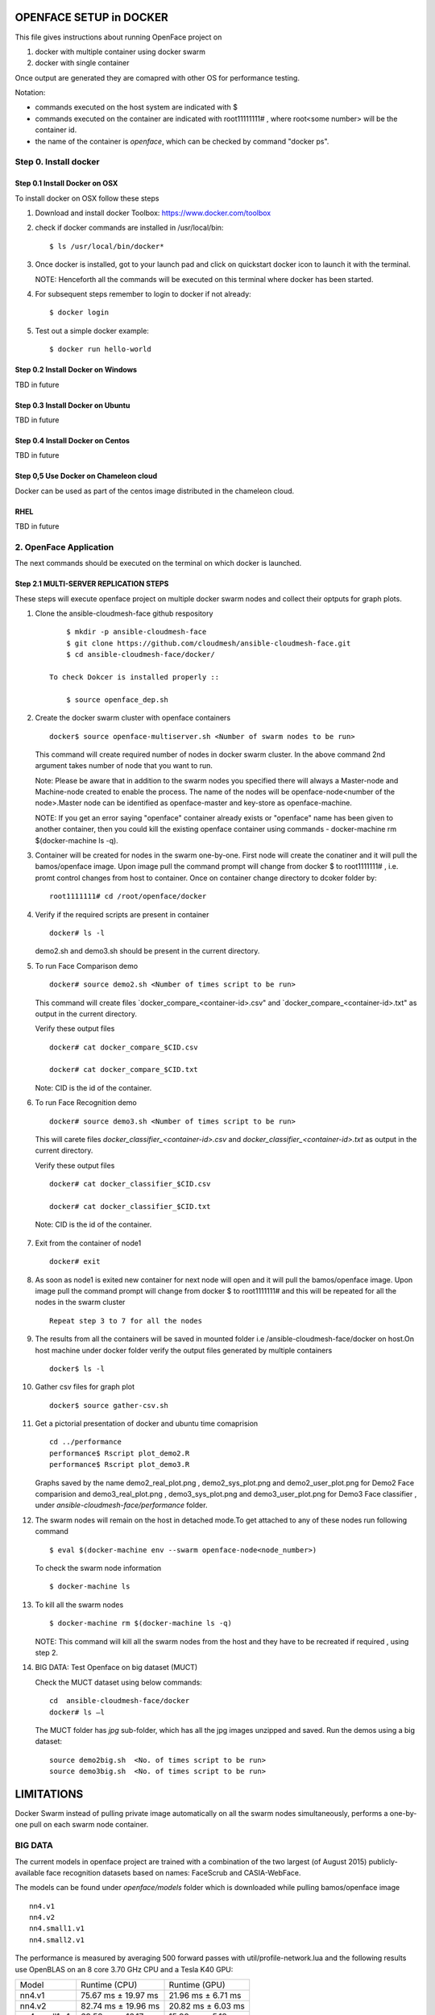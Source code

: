 OPENFACE SETUP in DOCKER
========================

This file gives instructions about running OpenFace project on

1. docker with multiple container using docker swarm
2. docker with single container

Once output are generated they are comapred with other OS for
performance testing.

Notation:

* commands executed on the host system are indicated with $
* commands executed on the container are indicated with root11111111#
  , where root<some number> will be the container id.
* the name of the container is `openface`, which can be checked by
  command "docker ps".

Step 0. Install docker
----------------------

Step 0.1 Install Docker on OSX
^^^^^^^^^^^^^^^^^^^^^^^^^^^^^

To install docker on OSX follow these steps

1. Download and install docker Toolbox: https://www.docker.com/toolbox

2. check if docker commands are installed in /usr/local/bin::

      $ ls /usr/local/bin/docker*
      
3. Once docker is installed, got to your launch pad and click on
   quickstart docker icon to launch it with the terminal. ::
      
   NOTE: Henceforth all the commands will be executed on this
   terminal where docker has been started.
   
4. For subsequent steps remember to login to docker if not already::

      $ docker login

5. Test out a simple docker example::

      $ docker run hello-world
      
   
Step 0.2 Install Docker on Windows
^^^^^^^^^^^^^^^^^^^^^^^^^^^^^^^^^^

TBD in future

Step 0.3 Install Docker on Ubuntu
^^^^^^^^^^^^^^^^^^^^^^^^^^^^^^^^^

TBD in future

Step 0.4 Install Docker on Centos
^^^^^^^^^^^^^^^^^^^^^^^^^^^^^^^^^

TBD in future

Step 0,5 Use Docker on Chameleon cloud
^^^^^^^^^^^^^^^^^^^^^^^^^^^^^^^^^^^^^^

Docker can be used as part of the centos image distributed in the
chameleon cloud.

RHEL
^^^^^^^

TBD in future

2. OpenFace Application
-----------------------

The next  commands should be executed on the terminal on which docker is launched.

Step 2.1 MULTI-SERVER REPLICATION STEPS
^^^^^^^^^^^^^^^^^^^^^^^^^^^^^^^^^^^^^^^

These steps will execute openface project on multiple docker swarm
nodes and collect their optputs for graph plots.
      
1. Clone the ansible-cloudmesh-face github respository ::
    
        $ mkdir -p ansible-cloudmesh-face
        $ git clone https://github.com/cloudmesh/ansible-cloudmesh-face.git
        $ cd ansible-cloudmesh-face/docker/

    To check Dokcer is installed properly ::
      
        $ source openface_dep.sh 
  

2. Create the docker swarm cluster with openface containers ::
   
        docker$ source openface-multiserver.sh <Number of swarm nodes to be run>

   This command will create required number of nodes in docker swarm
   cluster. In the above command 2nd argument takes number of node
   that you want to run.
   
   Note: Please be aware that in addition to the swarm nodes you
   specified there will always a Master-node and Machine-node created
   to enable the process. The name of the nodes will be
   openface-node<number of the node>.Master node can be identified as
   openface-master and key-store as openface-machine.
   
   NOTE: If you get an error saying "openface" container already
   exists or "openface" name has been given to another container, then
   you could kill the existing openface container using commands -
   docker-machine rm $(docker-machine ls -q).



3. Container will be created for nodes in the swarm one-by-one. First
   node will create the conatiner and it will pull the bamos/openface
   image. Upon image pull the command prompt will change from docker $
   to root1111111# , i.e. promt control changes from host to
   container. Once on container change directory to dcoker folder by::

        root1111111# cd /root/openface/docker

4. Verify if the required scripts are present in container ::
   
         docker# ls -l  
      
   demo2.sh and demo3.sh should be present in the current directory.      

5. To run Face Comparison demo ::
      
       docker# source demo2.sh <Number of times script to be run>
    
   This command will create files `docker_compare_<container-id>.csv"
   and `docker_compare_<container-id>.txt" as output in the current
   directory.
   
   Verify these output files :: 
   
       docker# cat docker_compare_$CID.csv         
      
       docker# cat docker_compare_$CID.txt

   Note: CID is the id of the container.

6. To run Face Recognition demo ::
   
       docker# source demo3.sh <Number of times script to be run>

   This will carete files `docker_classifier_<container-id>.csv` and
   `docker_classifier_<container-id>.txt` as output in the current
   directory.
      
   Verify these output files ::
   
       docker# cat docker_classifier_$CID.csv

       docker# cat docker_classifier_$CID.txt

  Note: CID is the id of the container.
  
7. Exit from the container of node1 ::
  
       docker# exit
  
8. As soon as node1 is exited new container for next node will open
   and it will pull the bamos/openface image. Upon image pull the
   command prompt will change from docker $ to root1111111# and this
   will be repeated for all the nodes in the swarm cluster ::

        Repeat step 3 to 7 for all the nodes
   
   
9.  The results from all the containers will be saved in mounted
    folder i.e /ansible-cloudmesh-face/docker on host.On host machine
    under docker folder verify the output files generated by multiple
    containers ::

        docker$ ls -l

10. Gather csv files for graph plot ::
 
        docker$ source gather-csv.sh 

11. Get a pictorial presentation of docker and ubuntu time comaprision :: 
 
        cd ../performance
        performance$ Rscript plot_demo2.R
        performance$ Rscript plot_demo3.R

    Graphs saved by the name demo2_real_plot.png , demo2_sys_plot.png
    and demo2_user_plot.png for Demo2 Face comparision and
    demo3_real_plot.png , demo3_sys_plot.png and demo3_user_plot.png
    for Demo3 Face classifier , under
    `ansible-cloudmesh-face/performance` folder.

12. The swarm nodes will remain on the host in detached mode.To get
    attached to any of these nodes run following command ::
      
        $ eval $(docker-machine env --swarm openface-node<node_number>)
      
    To check the swarm node information ::
      
        $ docker-machine ls

13. To kill all the swarm nodes  ::
      
        $ docker-machine rm $(docker-machine ls -q)
      
    NOTE: This command will kill all the swarm nodes from the host and
    they have to be recreated if required , using step 2.
    
14. BIG DATA: Test Openface on big dataset (MUCT) ::

    Check the MUCT dataset using below commands::

      cd  ansible-cloudmesh-face/docker
      docker# ls –l

    The MUCT folder has `jpg` sub-folder, which has all the jpg images
    unzipped and saved. Run the demos using a big dataset::
 
        source demo2big.sh  <No. of times script to be run>
        source demo3big.sh  <No. of times script to be run> 


    

LIMITATIONS
===========

Docker Swarm instead of pulling private image automatically on all the
swarm nodes simultaneously, performs a one-by-one pull on each swarm
node container.

BIG DATA
--------

The current models in openface project are trained with a combination
of the two largest (of August 2015) publicly-available face
recognition datasets based on names: FaceScrub and CASIA-WebFace.

The models can be found under `openface/models` folder which is
downloaded while pulling bamos/openface image ::

  nn4.v1
  nn4.v2
  nn4.small1.v1
  nn4.small2.v1

The performance is measured by averaging 500 forward passes with
util/profile-network.lua and the following results use OpenBLAS on an
8 core 3.70 GHz CPU and a Tesla K40 GPU:

+---------------+---------------------+--------------------+
| Model         | Runtime (CPU)       | Runtime (GPU)      |
+---------------+---------------------+--------------------+
| nn4.v1        | 75.67 ms ± 19.97 ms | 21.96 ms ± 6.71 ms |
+---------------+---------------------+--------------------+
| nn4.v2        | 82.74 ms ± 19.96 ms | 20.82 ms ± 6.03 ms |
+---------------+---------------------+--------------------+
| nn4.small1.v1 | 69.58 ms ± 16.17 ms | 15.90 ms ± 5.18 ms |
+---------------+---------------------+--------------------+
| nn4.small2.v1 | 58.9 ms ± 15.36 ms  | 13.72 ms ± 4.64 ms |
+---------------+---------------------+--------------------+


For this project, for majority of the simulations, a subset of images
from the dataset that is already being provided as part of the images
directory of openface installation was utilized for the assessment of
performance of ubuntu and docker runs on multiple VMs.

MUCT (Milborrow / University of Cape Town) dataset: In addition,
images from MUCT database [5] was used for a quick evaluation of the
Ubuntu performance on a single VM. The MUCT database consists of 3755
images from 276 unique subjects. The main motivation for the creation
of the database was to provide more variety than the existing publicly
available landmarked databases — variety in terms of lighting, age,
and ethnicity. The MUCT landmarks are the 68 points defined by the
popular FGnet [3] markup of the XM2VTS database [2], plus four extra
points for each eye. This dataset is available for download via github
at https://github.com/StephenMilborrow/muct.git


SINGLE-SERVER REPLICATION STEPS
=====================================

These steps will execute openface project on single docker container
collect optputs for graph plots.


1. Clone the ansible-cloudmesh-face github respository::
    
        $ mkdir -p ansible-cloudmesh-face
        $ git clone https://github.com/cloudmesh/ansible-cloudmesh-face.git
        $ cd ansible-cloudmesh-face/docker/

d. To check Dokcer is installed properly ::
      
      $ source openface_dep.sh


2. Create the openface container::

        $ source install-openfacedocker.sh

        root1111111# cd /root/openface/docker
     
   This will install all the required dependencies, check if docker is
   installed properly,copy the required scripts from host to
   docker,pull bamos/openface docker hub repositiory and create a
   docker container called `openface`.The prompt will change from
   $docker> to container-ID> .  Once in the container's command-line
   change the directory to /root/src/openface.
     
   NOTE : If you get an error saying `openface` container already
   exists or `openface` name has been given to another container, then
   you could kill and remove the existing openface container using
   commands in step:11 for fresh installation OR you could attach to
   this existing container using commands in step:10.
   
3. Verify if the required scripts are present in container::
   
        docker# ls -l  
      
    demo2.sh and demo3.sh should be present in the current directory. 

4. To run Face Comparison demo ::
      
        docker# source demo2.sh <Number of times script to be run>

   This command will create files `docker_compare_<container-id>.csv`
   and `docker_compare_<container-id>.txt` as output in the current
   directory.
    
   Verify these output files :: 
   
        docker# cat docker_compare_$CID.csv         
      
        docker# cat docker_compare_$CID.txt

   Note CID is the id of the container.

5. To run Face Recognotion demo::
   
        docker# source demo3.sh <Number of times script to be run>

   This command will carete files
   `docker_classifier_<container-id>.csv` and
   `docker_classifier_<container-id>.txt` as output in the current
   directory.
      
   Verify these output files ::
   
        docker# cat docker_classifier_$CID.csv

        docker# cat docker_classifier_$CID.txt

      Note CID is the id of the container.

6. Exit from the container of node1 ::
  
        docker# exit

7. On the host verify the CSV files :: 

        docker$ ls -l performance/

   The output files `docker_compare_<container-id>.csv` and
   `docker_classifier_<container-id>.csv` should be present here.
 
8. Gather csv files for graph plot ::  

        docker$ source gather-csv.sh 

9. Get a pictorial presentation of docker and ubuntu time comaprision ::

        cd ../performance
        performance$ Rscript plot_demo2.R
        performance$ Rscript plot_demo3.R

   Graphs saved by the name demo2_real_plot.png , demo2_sys_plot.png
   and demo2_user_plot.png for Demo2 Face comparision and
   demo3_real_plot.png , demo3_sys_plot.png and demo3_user_plot.png
   for Demo3 Face classifier , under
   `ansible-cloudmesh-face/performance` folder.


10. For future use save the container content ::

       $ docker commit openface

    You can re-attach an dettached container saved container by :: 
   
       $ docker exec -t -i openface /bin/bash
      

11. To stop the docker container ::
      
       $ docker kill openface
      
       $ docker rm openface

    Warning: This will stop the container permanently and all the
    container content will be deleted.
      
    Verify the container has been closed ::
    
       $ docker ps






